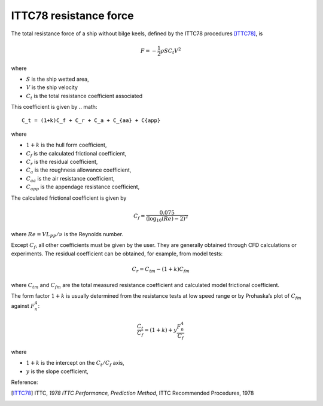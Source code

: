 .. _ITTC_resistance_force:

ITTC78 resistance force
-----------------------


The total resistance force of a ship without bilge keels, defined by the ITTC78 procedures [ITTC78]_, is

.. math::
    F = -\frac{1}{2} \rho S C_t V^2

where

- :math:`S` is the ship wetted area,
- :math:`V` is the ship velocity
- :math:`C_t` is the total resistance coefficient associated

This coefficient is given by
.. math::
    C_t = (1+k)C_f + C_r + C_a + C_{aa} + C{app}

where

- :math:`1+k` is the hull form coefficient,
- :math:`C_f` is the calculated frictional coefficient,
- :math:`C_r` is the residual coefficient,
- :math:`C_a` is the roughness allowance coefficient,
- :math:`C_{aa}` is the air resistance coefficient,
- :math:`C_{app}` is the appendage resistance coefficient,

The calculated frictional coefficient is given by

.. math::
    C_f = \frac{0.075}{(\log_{10}(Re) - 2)^2}

where :math:`Re = V L_{PP}/\nu` is the Reynolds number.

Except :math:`C_f`, all other coefficients must be given by the user. They are generally obtained through CFD calculations
or experiments. The residual coefficient can be obtained, for example, from model tests:

.. math::
    C_r = C_{tm} - (1+k)C_{fm}

where :math:`C_{tm}` and :math:`C_{fm}` are the total measured resistance coefficient and calculated model frictional
coefficient.

The form factor :math:`1+k` is usually determined from the resistance tests at low speed range or by Prohaska’s plot
of :math:`C_{fm}` against :math:`F_n^4`:

.. math::
    \frac{C_t}{C_f} = (1+k) + y \frac{F_n^4}{C_f}

where

- :math:`1+k` is the intercept on the :math:`C_t/C_f` axis,
- :math:`y` is the slope coefficient,

Reference:

.. [ITTC78]     ITTC, *1978 ITTC Performance, Prediction Method*, ITTC Recommended Procedures, 1978